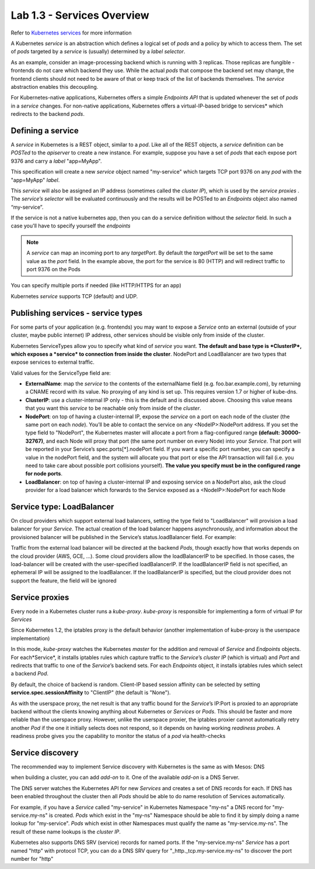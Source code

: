 Lab 1.3 - Services Overview
===========================

Refer to `Kubernetes services <http://kubernetes.io/docs/user-guide/services/>`_
for more information

A Kubernetes *service* is an abstraction which defines a logical set of *pods*
and a policy by which to access them. The set of *pods* targeted by a *service*
is (usually) determined by a *label selector*.

As an example, consider an image-processing backend which is running with 3
replicas. Those replicas are fungible - frontends do not care which backend
they use. While the actual *pods* that compose the backend set may change, the
frontend clients should not need to be aware of that or keep track of the list
of backends themselves. The *service* abstraction enables this decoupling.

For Kubernetes-native applications, Kubernetes offers a simple *Endpoints API*
that is updated whenever the set of *pods* in a *service* changes. For
non-native applications, Kubernetes offers a virtual-IP-based bridge to
services* which redirects to the backend *pods*.

Defining a service
------------------

A *service* in Kubernetes is a REST object, similar to a *pod*. Like all of the
REST objects, a *service* definition can be *POSTed* to the *apiserver* to
create a new instance. For example, suppose you have a set of *pods* that each
expose port 9376 and carry a *label* "app=MyApp".

.. code-block:: json
   :linenos:
   :emphasize-lines: 2,9,15

   {
      "kind": "Service",
      "apiVersion": "v1",
      "metadata": {
         "name": "my-service"
      },
      "spec": {
         "selector": {
            "app": "MyApp"
         },
         "ports": [
            {
               "protocol": "TCP",
               "port": 80,
               "targetPort": 9376
            }
         ]
      }
   }

This specification will create a new *service* object named "my-service" which
targets TCP port 9376 on any *pod* with the "app=MyApp" *label*.

This *service* will also be assigned an IP address (sometimes called the
*cluster IP*), which is used by the *service proxies* . The *service’s
selector* will be evaluated continuously and the results will be POSTed to an
*Endpoints* object also named “my-service”.

If the service is not a native kubernetes app, then you can do a service
definition without the *selector* field. In such a case you'll have to specify
yourself the *endpoints*

.. code-block:: json
   :linenos:
   :emphasize-lines: 2,12,19,27,30

   {
      "kind": "Service",
      "apiVersion": "v1",
      "metadata": {
         "name": "my-service"
      },
      "spec": {
         "ports": [
            {
               "protocol": "TCP",
               "port": 80,
               "targetPort": 9376
            }
         ]
      }
   }

   {
      "kind": "Endpoints",
      "apiVersion": "v1",
      "metadata": {
         "name": "my-service"
      },
      "subsets": [
         {
            "addresses": [
               { "ip": "1.2.3.4" }
            ],
            "ports": [
               { "port": 9376 }
            ]
         }
      ]
   }

.. note:: A *service* can map an incoming port to any *targetPort*. By default
   the *targetPort* will be set to the same value as the *port* field. In the
   example above, the port for the service is 80 (HTTP) and will redirect
   traffic to port 9376 on the Pods

You can specify multiple ports if needed (like HTTP/HTTPS for an app)

Kubernetes *service* supports TCP (default) and UDP.

Publishing services - service types
-----------------------------------

For some parts of your application (e.g. frontends) you may want to expose a
*Service* onto an external (outside of your cluster, maybe public internet) IP
address, other services should be visible only from inside of the cluster.

Kubernetes ServiceTypes allow you to specify what kind of *service* you want.
**The default and base type is *ClusterIP*, which exposes a *service* to
connection from inside the cluster**. NodePort and LoadBalancer are two types
that expose services to external traffic.

Valid values for the ServiceType field are:

- **ExternalName**: map the *service* to the contents of the externalName field
  (e.g. foo.bar.example.com), by returning a CNAME record with its value. No
  proxying of any kind is set up. This requires version 1.7 or higher of
  kube-dns.

- **ClusterIP**: use a cluster-internal IP only - this is the default and is
  discussed above. Choosing this value means that you want this *service* to be
  reachable only from inside of the *cluster*.

- **NodePort**: on top of having a cluster-internal IP, expose the *service* on
  a port on each node of the cluster (the same port on each *node*). You’ll be
  able to contact the service on any <NodeIP>:NodePort address. If you set the
  type field to "NodePort", the Kubernetes master will allocate a port from a
  flag-configured range **(default: 30000-32767)**, and each Node will proxy
  that port (the same port number on every Node) into your *Service*. That port
  will be reported in your Service’s spec.ports[*].nodePort field. If you want
  a specific port number, you can specify a value in the nodePort field, and
  the system will allocate you that port or else the API transaction will fail
  (i.e. you need to take care about possible port collisions yourself).
  **The value you specify must be in the configured range for node ports**.

- **LoadBalancer**: on top of having a cluster-internal IP and exposing service
  on a NodePort also, ask the cloud provider for a load balancer which forwards
  to the Service exposed as a <NodeIP>:NodePort for each Node

Service type: LoadBalancer
--------------------------

On cloud providers which support external load balancers, setting the type
field to "LoadBalancer" will provision a load balancer for your *Service*. The
actual creation of the load balancer happens asynchronously, and information
about the provisioned balancer will be published in the Service’s
status.loadBalancer field. For example:

.. code-block:: json
   :linenos:
   :emphasize-lines: 2,20,21

   {
      "kind": "Service",
       "apiVersion": "v1",
       "metadata": {
         "name": "my-service"
      },
      "spec": {
         "selector": {
            "app": "MyApp"
         },
         "ports": [
            {
               "protocol": "TCP",
               "port": 80,
               "targetPort": 9376,
               "nodePort": 30061
            }
         ],
         "clusterIP": "10.0.171.239",
         "loadBalancerIP": "78.11.24.19",
         "type": "LoadBalancer"
      },
      "status": {
         "loadBalancer": {
            "ingress": [
               {
                  "ip": "146.148.47.155"
               }
            ]
         }
      }
   }

Traffic from the external load balancer will be directed at the backend *Pods*,
though exactly how that works depends on the cloud provider (AWS, GCE, ...).
Some cloud providers allow the loadBalancerIP to be specified. In those cases,
the load-balancer will be created with the user-specified loadBalancerIP. If
the loadBalancerIP field is not specified, an ephemeral IP will be assigned to
the loadBalancer. If the loadBalancerIP is specified, but the cloud provider
does not support the feature, the field will be ignored

Service proxies
---------------

Every node in a Kubernetes cluster runs a *kube-proxy*. *kube-proxy* is
responsible for implementing a form of virtual IP for *Services*

Since Kubernetes 1.2,  the iptables proxy is the default behavior (another
implementation of kube-proxy is the userspace implementation)

In this mode, *kube-proxy* watches the Kubernetes *master* for the addition
and removal of *Service* and *Endpoints* objects. For each*Service*, it
installs iptables rules which capture traffic to the *Service*’s *cluster IP*
(which is virtual) and *Port* and redirects that traffic to one of the
*Service*’s backend sets. For each *Endpoints* object, it installs iptables
rules which select a backend *Pod*.

By default, the choice of backend is random. Client-IP based session affinity
can be selected by setting **service.spec.sessionAffinity** to "ClientIP"
(the default is "None").

As with the userspace proxy, the net result is that any traffic bound for the
*Service*’s IP:Port is proxied to an appropriate backend without the clients
knowing anything about Kubernetes or *Services* or *Pods*. This should be
faster and more reliable than the userspace proxy. However, unlike the
userspace proxier, the iptables proxier cannot automatically retry another
*Pod* if the one it initially selects does not respond, so it depends on having
working *readiness probes*. A readiness probe gives you the capability to
monitor the status of a *pod* via health-checks

Service discovery
-----------------

The recommended way to implement Service discovery with Kubernetes is the same
as with Mesos: DNS

when building a cluster, you can add *add-on* to it. One of the available
*add-on* is a DNS Server.

The DNS server watches the Kubernetes API for new *Services* and creates a set
of DNS records for each. If DNS has been enabled throughout the cluster then
all *Pods* should be able to do name resolution of Services automatically.

For example, if you have a *Service* called "my-service" in Kubernetes
Namespace "my-ns" a DNS record for "my-service.my-ns" is created. *Pods* which
exist in the "my-ns" Namespace should be able to find it by simply doing a name
lookup for "my-service". *Pods* which exist in other Namespaces must qualify
the name as "my-service.my-ns". The result of these name lookups is the
*cluster IP*.

Kubernetes also supports DNS SRV (service) records for named ports. If the
"my-service.my-ns" *Service* has a port named "http" with protocol TCP, you can
do a DNS SRV query for "_http._tcp.my-service.my-ns" to discover the port
number for "http"
